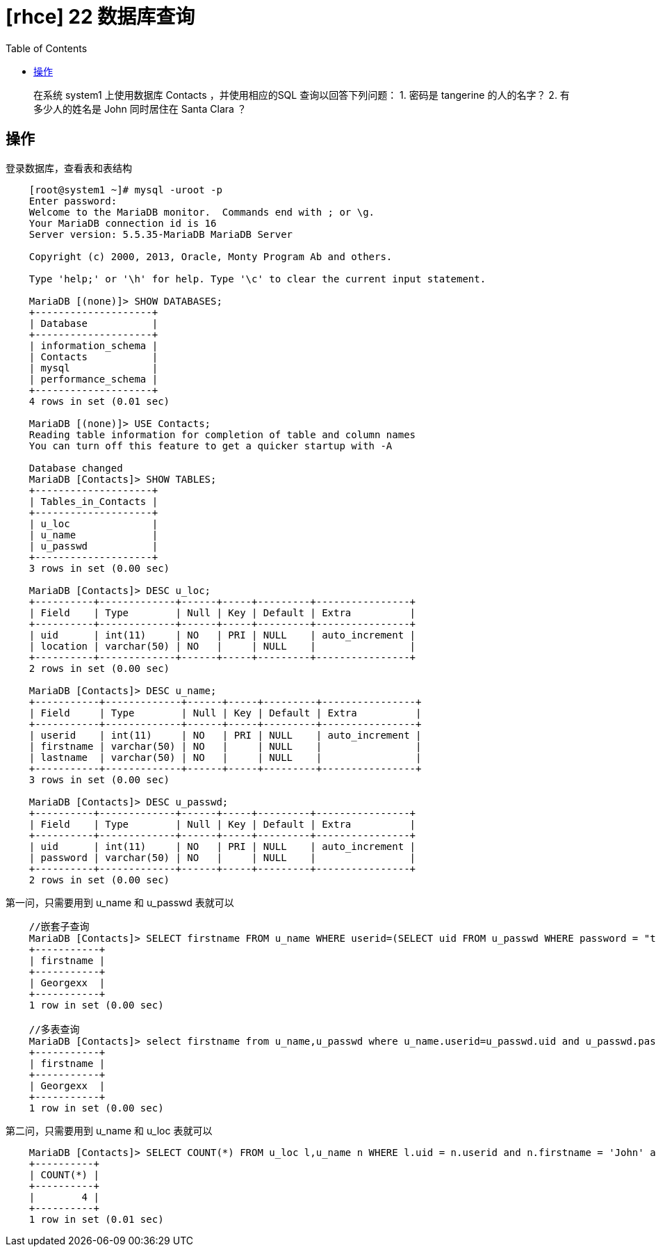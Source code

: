 = [rhce] 22 数据库查询
:page-description: rhce 22 数据库查询
:page-category: rhce
:page-image: https://img.hacpai.com/bing/20180624.jpg?imageView2/1/w/1280/h/720/interlace/1/q/100
:page-href: /articles/2018/02/25/1546344582745.html
:page-created: 1519520940000
:page-modified: 1546346340954
:toc:

____
在系统 system1 上使用数据库 Contacts ，并使用相应的SQL
查询以回答下列问题： 1. 密码是 tangerine 的人的名字？ 2.
有多少人的姓名是 John 同时居住在 Santa Clara ？
____

== 操作

登录数据库，查看表和表结构

....
    [root@system1 ~]# mysql -uroot -p
    Enter password:
    Welcome to the MariaDB monitor.  Commands end with ; or \g.
    Your MariaDB connection id is 16
    Server version: 5.5.35-MariaDB MariaDB Server

    Copyright (c) 2000, 2013, Oracle, Monty Program Ab and others.

    Type 'help;' or '\h' for help. Type '\c' to clear the current input statement.

    MariaDB [(none)]> SHOW DATABASES;
    +--------------------+
    | Database           |
    +--------------------+
    | information_schema |
    | Contacts           |
    | mysql              |
    | performance_schema |
    +--------------------+
    4 rows in set (0.01 sec)

    MariaDB [(none)]> USE Contacts;
    Reading table information for completion of table and column names
    You can turn off this feature to get a quicker startup with -A

    Database changed
    MariaDB [Contacts]> SHOW TABLES;
    +--------------------+
    | Tables_in_Contacts |
    +--------------------+
    | u_loc              |
    | u_name             |
    | u_passwd           |
    +--------------------+
    3 rows in set (0.00 sec)

    MariaDB [Contacts]> DESC u_loc;
    +----------+-------------+------+-----+---------+----------------+
    | Field    | Type        | Null | Key | Default | Extra          |
    +----------+-------------+------+-----+---------+----------------+
    | uid      | int(11)     | NO   | PRI | NULL    | auto_increment |
    | location | varchar(50) | NO   |     | NULL    |                |
    +----------+-------------+------+-----+---------+----------------+
    2 rows in set (0.00 sec)

    MariaDB [Contacts]> DESC u_name;
    +-----------+-------------+------+-----+---------+----------------+
    | Field     | Type        | Null | Key | Default | Extra          |
    +-----------+-------------+------+-----+---------+----------------+
    | userid    | int(11)     | NO   | PRI | NULL    | auto_increment |
    | firstname | varchar(50) | NO   |     | NULL    |                |
    | lastname  | varchar(50) | NO   |     | NULL    |                |
    +-----------+-------------+------+-----+---------+----------------+
    3 rows in set (0.00 sec)

    MariaDB [Contacts]> DESC u_passwd;
    +----------+-------------+------+-----+---------+----------------+
    | Field    | Type        | Null | Key | Default | Extra          |
    +----------+-------------+------+-----+---------+----------------+
    | uid      | int(11)     | NO   | PRI | NULL    | auto_increment |
    | password | varchar(50) | NO   |     | NULL    |                |
    +----------+-------------+------+-----+---------+----------------+
    2 rows in set (0.00 sec)
....

第一问，只需要用到 u_name 和 u_passwd 表就可以

....
    //嵌套子查询
    MariaDB [Contacts]> SELECT firstname FROM u_name WHERE userid=(SELECT uid FROM u_passwd WHERE password = "tangerine");
    +-----------+
    | firstname |
    +-----------+
    | Georgexx  |
    +-----------+
    1 row in set (0.00 sec)

    //多表查询
    MariaDB [Contacts]> select firstname from u_name,u_passwd where u_name.userid=u_passwd.uid and u_passwd.password='tangerine';
    +-----------+
    | firstname |
    +-----------+
    | Georgexx  |
    +-----------+
    1 row in set (0.00 sec)
....

第二问，只需要用到 u_name 和 u_loc 表就可以

....
    MariaDB [Contacts]> SELECT COUNT(*) FROM u_loc l,u_name n WHERE l.uid = n.userid and n.firstname = 'John' and l.location = 'Santa Clara';
    +----------+
    | COUNT(*) |
    +----------+
    |        4 |
    +----------+
    1 row in set (0.01 sec)
....

